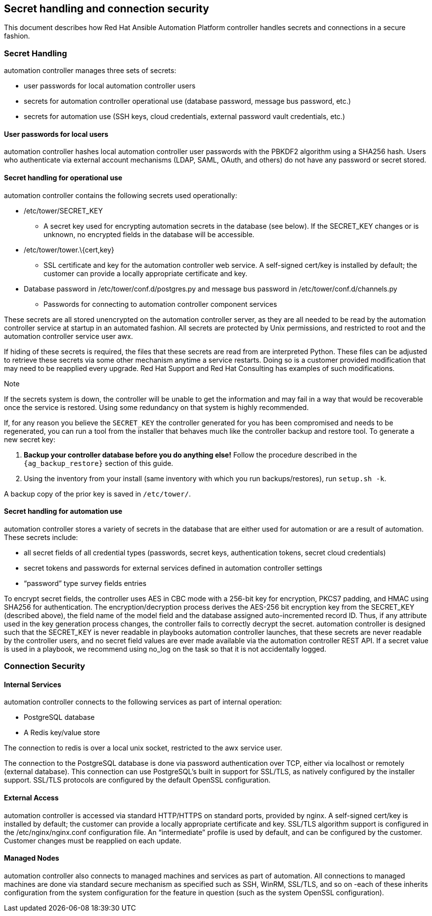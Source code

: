 [[ag_secret_handling]]
== Secret handling and connection security

This document describes how Red Hat Ansible Automation Platform
controller handles secrets and connections in a secure fashion.

=== Secret Handling

automation controller manages three sets of secrets:

* user passwords for local automation controller users
* secrets for automation controller operational use (database password,
message bus password, etc.)
* secrets for automation use (SSH keys, cloud credentials, external
password vault credentials, etc.)

==== User passwords for local users

automation controller hashes local automation controller user passwords
with the PBKDF2 algorithm using a SHA256 hash. Users who authenticate
via external account mechanisms (LDAP, SAML, OAuth, and others) do not
have any password or secret stored.

==== Secret handling for operational use

automation controller contains the following secrets used operationally:

* /etc/tower/SECRET_KEY
** A secret key used for encrypting automation secrets in the database
(see below). If the SECRET_KEY changes or is unknown, no encrypted
fields in the database will be accessible.
* /etc/tower/tower.\{cert,key}
** SSL certificate and key for the automation controller web service. A
self-signed cert/key is installed by default; the customer can provide a
locally appropriate certificate and key.
* Database password in /etc/tower/conf.d/postgres.py and message bus
password in /etc/tower/conf.d/channels.py
** Passwords for connecting to automation controller component services

These secrets are all stored unencrypted on the automation controller
server, as they are all needed to be read by the automation controller
service at startup in an automated fashion. All secrets are protected by
Unix permissions, and restricted to root and the automation controller
service user awx.

If hiding of these secrets is required, the files that these secrets are
read from are interpreted Python. These files can be adjusted to
retrieve these secrets via some other mechanism anytime a service
restarts. Doing so is a customer provided modification that may need to
be reapplied every upgrade. Red Hat Support and Red Hat Consulting has
examples of such modifications.

Note

If the secrets system is down, the controller will be unable to get the
information and may fail in a way that would be recoverable once the
service is restored. Using some redundancy on that system is highly
recommended.

If, for any reason you believe the `SECRET_KEY` the controller generated
for you has been compromised and needs to be regenerated, you can run a
tool from the installer that behaves much like the controller backup and
restore tool. To generate a new secret key:

[arabic]
. *Backup your controller database before you do anything else!* Follow
the procedure described in the
`{ag_backup_restore}` section of
this guide.
. Using the inventory from your install (same inventory with which you
run backups/restores), run `setup.sh -k`.

A backup copy of the prior key is saved in `/etc/tower/`.

==== Secret handling for automation use

automation controller stores a variety of secrets in the database that
are either used for automation or are a result of automation. These
secrets include:

* all secret fields of all credential types (passwords, secret keys,
authentication tokens, secret cloud credentials)
* secret tokens and passwords for external services defined in
automation controller settings
* “password” type survey fields entries

To encrypt secret fields, the controller uses AES in CBC mode with a
256-bit key for encryption, PKCS7 padding, and HMAC using SHA256 for
authentication. The encryption/decryption process derives the AES-256
bit encryption key from the SECRET_KEY (described above), the field name
of the model field and the database assigned auto-incremented record ID.
Thus, if any attribute used in the key generation process changes, the
controller fails to correctly decrypt the secret. automation controller
is designed such that the SECRET_KEY is never readable in playbooks
automation controller launches, that these secrets are never readable by
the controller users, and no secret field values are ever made available
via the automation controller REST API. If a secret value is used in a
playbook, we recommend using [.title-ref]#no_log# on the task so that it
is not accidentally logged.

=== Connection Security

==== Internal Services

automation controller connects to the following services as part of
internal operation:

* PostgreSQL database
* A Redis key/value store

The connection to redis is over a local unix socket, restricted to the
awx service user.

The connection to the PostgreSQL database is done via password
authentication over TCP, either via localhost or remotely (external
database). This connection can use PostgreSQL’s built in support for
SSL/TLS, as natively configured by the installer support. SSL/TLS
protocols are configured by the default OpenSSL configuration.

==== External Access

automation controller is accessed via standard HTTP/HTTPS on standard
ports, provided by nginx. A self-signed cert/key is installed by
default; the customer can provide a locally appropriate certificate and
key. SSL/TLS algorithm support is configured in the
/etc/nginx/nginx.conf configuration file. An “intermediate” profile is
used by default, and can be configured by the customer. Customer changes
must be reapplied on each update.

==== Managed Nodes

automation controller also connects to managed machines and services as
part of automation. All connections to managed machines are done via
standard secure mechanism as specified such as SSH, WinRM, SSL/TLS, and
so on -each of these inherits configuration from the system
configuration for the feature in question (such as the system OpenSSL
configuration).
